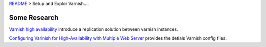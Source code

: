 `README <README.rst>`_ > Setup and Explor Varnish....

Some Research
-------------

`Varnish high availability <https://www.varnish-software.com/blog/introducing-varnish-high-availability-2>`_
introduce a replication solution between varnish instances.

`Configuring Varinish for High-Availability with Multiple Web Server 
<https://www.lullabot.com/blog/article/configuring-varnish-high-availability-multiple-web-servers>`_
provides the detials Varnish config files.
